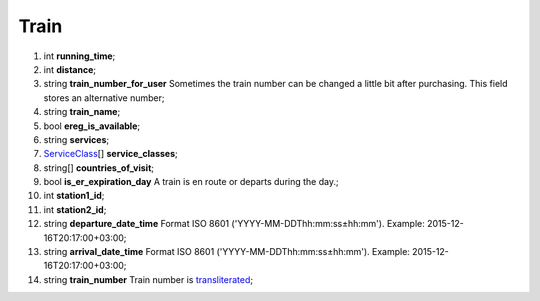 ====
Train
====

#.  int **running_time**;

#.  int **distance**;

#.  string **train_number_for_user** Sometimes the train number can be changed a little bit after purchasing. This field stores an alternative number;

#.  string **train_name**;

#.  bool **ereg_is_available**;

#.  string **services**;

#.  `ServiceClass <ServiceClass.rst>`_\[] **service_classes**;

#.  string\[] **countries_of_visit**;

#.  bool **is_er_expiration_day** A train is en route or departs during the day.;

#.  int **station1_id**;

#.  int **station2_id**;

#.  string **departure_date_time** Format ISO 8601 ('YYYY-MM-DDThh:mm:ss±hh:mm'). Example: 2015-12-16T20:17:00+03:00;

#.  string **arrival_date_time** Format ISO 8601 ('YYYY-MM-DDThh:mm:ss±hh:mm'). Example: 2015-12-16T20:17:00+03:00;

#.  string **train_number** Train number is `transliterated </articles/trainNumbers.rst>`_;

